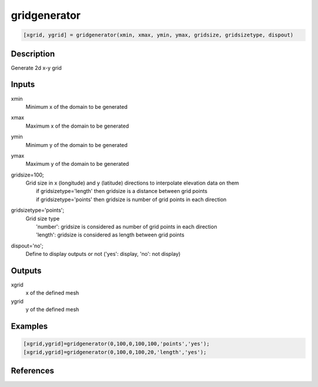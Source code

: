 .. ++++++++++++++++++++++++++++++++YA LATIF++++++++++++++++++++++++++++++++++
.. +                                                                        +
.. + ScientiMate                                                            +
.. + Earth-Science Data Analysis Library                                    +
.. +                                                                        +
.. + Developed by: Arash Karimpour                                          +
.. + Contact     : www.arashkarimpour.com                                   +
.. + Developed/Updated (yyyy-mm-dd): 2017-12-01                             +
.. +                                                                        +
.. ++++++++++++++++++++++++++++++++++++++++++++++++++++++++++++++++++++++++++

gridgenerator
=============

.. code:: MATLAB

    [xgrid, ygrid] = gridgenerator(xmin, xmax, ymin, ymax, gridsize, gridsizetype, dispout)

Description
-----------

Generate 2d x-y grid

Inputs
------

xmin
    Minimum x of the domain to be generated
xmax
    Maximum x of the domain to be generated
ymin
    Minimum y of the domain to be generated
ymax
    Maximum y of the domain to be generated
gridsize=100;
    | Grid size in x (longitude) and y (latitude) directions to interpolate elevation data on them
    |     if gridsizetype='length' then gridsize is a distance between grid points
    |     if gridsizetype='points' then gridsize is number of grid points in each direction
gridsizetype='points';
    | Grid size type 
    |     'number': gridsize is considered as number of grid points in each direction
    |     'length': gridsize is considered as length between grid points
dispout='no';
    Define to display outputs or not ('yes': display, 'no': not display)

Outputs
-------

xgrid
    x of the defined mesh
ygrid
    y of the defined mesh

Examples
--------

.. code:: MATLAB

    [xgrid,ygrid]=gridgenerator(0,100,0,100,100,'points','yes');
    [xgrid,ygrid]=gridgenerator(0,100,0,100,20,'length','yes');

References
----------


.. License & Disclaimer
.. --------------------
..
.. Copyright (c) 2020 Arash Karimpour
..
.. http://www.arashkarimpour.com
..
.. THE SOFTWARE IS PROVIDED "AS IS", WITHOUT WARRANTY OF ANY KIND, EXPRESS OR
.. IMPLIED, INCLUDING BUT NOT LIMITED TO THE WARRANTIES OF MERCHANTABILITY,
.. FITNESS FOR A PARTICULAR PURPOSE AND NONINFRINGEMENT. IN NO EVENT SHALL THE
.. AUTHORS OR COPYRIGHT HOLDERS BE LIABLE FOR ANY CLAIM, DAMAGES OR OTHER
.. LIABILITY, WHETHER IN AN ACTION OF CONTRACT, TORT OR OTHERWISE, ARISING FROM,
.. OUT OF OR IN CONNECTION WITH THE SOFTWARE OR THE USE OR OTHER DEALINGS IN THE
.. SOFTWARE.
